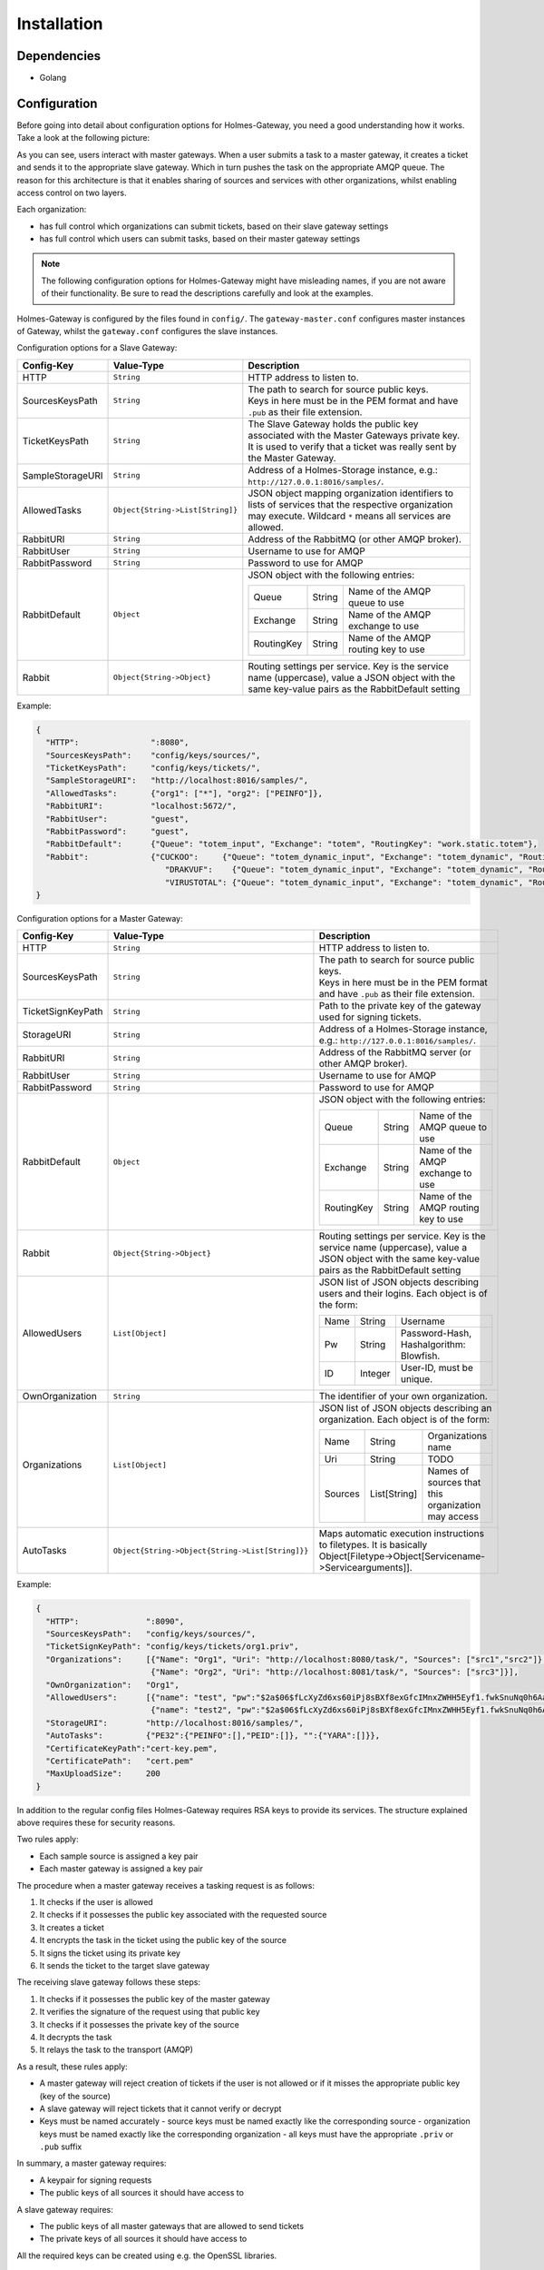 Installation
**************

Dependencies
#############

- Golang

Configuration
#################

Before going into detail about configuration options for Holmes-Gateway, you
need a good understanding how it works.
Take a look at the following picture:

.. image:: holmes-gateway.png
   :align: center

As you can see, users interact with master gateways. When a user submits a task
to a master gateway, it creates a ticket and sends it to the appropriate slave gateway.
Which in turn pushes the task on the appropriate AMQP queue.
The reason for this architecture is that it enables sharing of sources and services
with other organizations, whilst enabling access control on two layers.

Each organization:

- has full control which organizations can submit tickets, based on their slave gateway settings
- has full control which users can submit tasks, based on their master gateway settings

.. note::

  The following configuration options for Holmes-Gateway might have misleading
  names, if you are not aware of their functionality.
  Be sure to read the descriptions carefully and look at the examples.

Holmes-Gateway is configured by the files found in ``config/``.
The ``gateway-master.conf`` configures master instances of Gateway, whilst the
``gateway.conf`` configures the slave instances.

Configuration options for a Slave Gateway:

+---------------------+----------------------------------------------------------------+---------------------------------------------------------------------------------------+
| Config-Key          | Value-Type                                                     | Description                                                                           |
+=====================+================================================================+=======================================================================================+
| HTTP                | ``String``                                                     | HTTP address to listen to.                                                            |
+---------------------+----------------------------------------------------------------+---------------------------------------------------------------------------------------+
| SourcesKeysPath     | ``String``                                                     | | The path to search for source public keys.                                          |
|                     |                                                                | | Keys in here must be in the PEM format and have ``.pub`` as their file extension.   |
+---------------------+----------------------------------------------------------------+---------------------------------------------------------------------------------------+
| TicketKeysPath      | ``String``                                                     | The Slave Gateway holds the public key associated with the Master Gateways private    |
|                     |                                                                | key. It is used to verify that a ticket was really sent by the Master Gateway.        |
+---------------------+----------------------------------------------------------------+---------------------------------------------------------------------------------------+
| SampleStorageURI    | ``String``                                                     | Address of a Holmes-Storage instance, e.g.: ``http://127.0.0.1:8016/samples/``.       |
+---------------------+----------------------------------------------------------------+---------------------------------------------------------------------------------------+
| AllowedTasks        | ``Object{String->List[String]}``                               | JSON object mapping organization identifiers to lists of services that the respective |
|                     |                                                                | organization may execute. Wildcard ``*`` means all services are allowed.              |
+---------------------+----------------------------------------------------------------+---------------------------------------------------------------------------------------+
| RabbitURI           | ``String``                                                     | Address of the RabbitMQ (or other AMQP broker).                                       |
+---------------------+----------------------------------------------------------------+---------------------------------------------------------------------------------------+
| RabbitUser          | ``String``                                                     | Username to use for AMQP                                                              |
+---------------------+----------------------------------------------------------------+---------------------------------------------------------------------------------------+
| RabbitPassword      | ``String``                                                     | Password to use for AMQP                                                              |
+---------------------+----------------------------------------------------------------+---------------------------------------------------------------------------------------+
| RabbitDefault       | ``Object``                                                     | JSON object with the following entries:                                               |
|                     |                                                                |                                                                                       |
|                     |                                                                | +-------------+------------------+--------------------------------------------------+ |
|                     |                                                                | | Queue       | String           | Name of the AMQP queue to use                    | |
|                     |                                                                | +-------------+------------------+--------------------------------------------------+ |
|                     |                                                                | | Exchange    | String           | Name of the AMQP exchange to use                 | |
|                     |                                                                | +-------------+------------------+--------------------------------------------------+ |
|                     |                                                                | | RoutingKey  | String           | Name of the AMQP routing key to use              | |
|                     |                                                                | +-------------+------------------+--------------------------------------------------+ |
+---------------------+----------------------------------------------------------------+---------------------------------------------------------------------------------------+
| Rabbit              | ``Object{String->Object}``                                     | Routing settings per service. Key is the service name (uppercase), value a JSON object|
|                     |                                                                | with the same key-value pairs as the RabbitDefault setting                            |
+---------------------+----------------------------------------------------------------+---------------------------------------------------------------------------------------+

Example:

.. code-block:: json

  {
    "HTTP":               ":8080",
    "SourcesKeysPath":    "config/keys/sources/",
    "TicketKeysPath":     "config/keys/tickets/",
    "SampleStorageURI":   "http://localhost:8016/samples/",
    "AllowedTasks":       {"org1": ["*"], "org2": ["PEINFO"]},
    "RabbitURI":          "localhost:5672/",
    "RabbitUser":         "guest",
    "RabbitPassword":     "guest",
    "RabbitDefault":      {"Queue": "totem_input", "Exchange": "totem", "RoutingKey": "work.static.totem"},
    "Rabbit":             {"CUCKOO":     {"Queue": "totem_dynamic_input", "Exchange": "totem_dynamic", "RoutingKey": "work.static.totem"},
                             "DRAKVUF":    {"Queue": "totem_dynamic_input", "Exchange": "totem_dynamic", "RoutingKey": "work.static.totem"},
                             "VIRUSTOTAL": {"Queue": "totem_dynamic_input", "Exchange": "totem_dynamic", "RoutingKey": "work.static.totem"}}
  }

Configuration options for a Master Gateway:

+---------------------+----------------------------------------------------------------+---------------------------------------------------------------------------------------+
| Config-Key          | Value-Type                                                     | Description                                                                           |
+=====================+================================================================+=======================================================================================+
| HTTP                | ``String``                                                     | HTTP address to listen to.                                                            |
+---------------------+----------------------------------------------------------------+---------------------------------------------------------------------------------------+
| SourcesKeysPath     | ``String``                                                     | | The path to search for source public keys.                                          |
|                     |                                                                | | Keys in here must be in the PEM format and have ``.pub`` as their file extension.   |
+---------------------+----------------------------------------------------------------+---------------------------------------------------------------------------------------+
| TicketSignKeyPath   | ``String``                                                     | Path to the private key of the gateway used for signing tickets.                      |
+---------------------+----------------------------------------------------------------+---------------------------------------------------------------------------------------+
| StorageURI          | ``String``                                                     | Address of a Holmes-Storage instance, e.g.: ``http://127.0.0.1:8016/samples/``.       |
+---------------------+----------------------------------------------------------------+---------------------------------------------------------------------------------------+
| RabbitURI           | ``String``                                                     | Address of the RabbitMQ server (or other AMQP broker).                                |
+---------------------+----------------------------------------------------------------+---------------------------------------------------------------------------------------+
| RabbitUser          | ``String``                                                     | Username to use for AMQP                                                              |
+---------------------+----------------------------------------------------------------+---------------------------------------------------------------------------------------+
| RabbitPassword      | ``String``                                                     | Password to use for AMQP                                                              |
+---------------------+----------------------------------------------------------------+---------------------------------------------------------------------------------------+
| RabbitDefault       | ``Object``                                                     | JSON object with the following entries:                                               |
|                     |                                                                |                                                                                       |
|                     |                                                                | +-------------+------------------+--------------------------------------------------+ |
|                     |                                                                | | Queue       | String           | Name of the AMQP queue to use                    | |
|                     |                                                                | +-------------+------------------+--------------------------------------------------+ |
|                     |                                                                | | Exchange    | String           | Name of the AMQP exchange to use                 | |
|                     |                                                                | +-------------+------------------+--------------------------------------------------+ |
|                     |                                                                | | RoutingKey  | String           | Name of the AMQP routing key to use              | |
|                     |                                                                | +-------------+------------------+--------------------------------------------------+ |
+---------------------+----------------------------------------------------------------+---------------------------------------------------------------------------------------+
| Rabbit              | ``Object{String->Object}``                                     | Routing settings per service. Key is the service name (uppercase), value a JSON object|
|                     |                                                                | with the same key-value pairs as the RabbitDefault setting                            |
+---------------------+----------------------------------------------------------------+---------------------------------------------------------------------------------------+
| AllowedUsers        | ``List[Object]``                                               | JSON list of JSON objects describing users and their logins. Each object is of the    |
|                     |                                                                | form:                                                                                 |
|                     |                                                                |                                                                                       |
|                     |                                                                | +-------------+------------------+--------------------------------------------------+ |
|                     |                                                                | |   Name      |   String         | Username                                         | |
|                     |                                                                | +-------------+------------------+--------------------------------------------------+ |
|                     |                                                                | |   Pw        |   String         | Password-Hash, Hashalgorithm: Blowfish.          | |
|                     |                                                                | +-------------+------------------+--------------------------------------------------+ |
|                     |                                                                | |   ID        |   Integer        | User-ID, must be unique.                         | |
|                     |                                                                | +-------------+------------------+--------------------------------------------------+ |
+---------------------+----------------------------------------------------------------+---------------------------------------------------------------------------------------+
| OwnOrganization     | ``String``                                                     | The identifier of your own organization.                                              |
+---------------------+----------------------------------------------------------------+---------------------------------------------------------------------------------------+
| Organizations       | ``List[Object]``                                               | JSON list of JSON objects describing an organization. Each object is of the form:     |
|                     |                                                                |                                                                                       |
|                     |                                                                | +-------------+------------------+--------------------------------------------------+ |
|                     |                                                                | |   Name      |   String         | Organizations name                               | |
|                     |                                                                | +-------------+------------------+--------------------------------------------------+ |
|                     |                                                                | |   Uri       |   String         | TODO                                             | |
|                     |                                                                | +-------------+------------------+--------------------------------------------------+ |
|                     |                                                                | |   Sources   |   List[String]   | Names of sources that this organization may      | |
|                     |                                                                | |             |                  | access                                           | |
|                     |                                                                | +-------------+------------------+--------------------------------------------------+ |
+---------------------+----------------------------------------------------------------+---------------------------------------------------------------------------------------+
| AutoTasks           | ``Object{String->Object{String->List[String]}}``               | Maps automatic execution instructions to filetypes. It is basically                   |
|                     |                                                                | Object[Filetype->Object[Servicename->Servicearguments]].                              |
|                     |                                                                |                                                                                       |
+---------------------+----------------------------------------------------------------+---------------------------------------------------------------------------------------+

Example:

.. code-block:: json

  {
    "HTTP":              ":8090",
    "SourcesKeysPath":   "config/keys/sources/",
    "TicketSignKeyPath": "config/keys/tickets/org1.priv",
    "Organizations":     [{"Name": "Org1", "Uri": "http://localhost:8080/task/", "Sources": ["src1","src2"]},
                          {"Name": "Org2", "Uri": "http://localhost:8081/task/", "Sources": ["src3"]}],
    "OwnOrganization":   "Org1",
    "AllowedUsers":      [{"name": "test", "pw":"$2a$06$fLcXyZd6xs60iPj8sBXf8exGfcIMnxZWHH5Eyf1.fwkSnuNq0h6Aa", "id":0},
                          {"name": "test2", "pw":"$2a$06$fLcXyZd6xs60iPj8sBXf8exGfcIMnxZWHH5Eyf1.fwkSnuNq0h6Aa", "id":1}],
    "StorageURI":        "http://localhost:8016/samples/",
    "AutoTasks":         {"PE32":{"PEINFO":[],"PEID":[]}, "":{"YARA":[]}},
    "CertificateKeyPath":"cert-key.pem",
    "CertificatePath":   "cert.pem"
    "MaxUploadSize":     200
  }

In addition to the regular config files Holmes-Gateway requires RSA keys to
provide its services. The structure explained above requires these for security
reasons.

Two rules apply:

- Each sample source is assigned a key pair
- Each master gateway is assigned a key pair

The procedure when a master gateway receives a tasking request is as follows:

1. It checks if the user is allowed
2. It checks if it possesses the public key associated with the requested source
3. It creates a ticket
4. It encrypts the task in the ticket using the public key of the source
5. It signs the ticket using its private key
6. It sends the ticket to the target slave gateway

The receiving slave gateway follows these steps:

1. It checks if it possesses the public key of the master gateway
2. It verifies the signature of the request using that public key
3. It checks if it possesses the private key of the source
4. It decrypts the task
5. It relays the task to the transport (AMQP)

As a result, these rules apply:

- A master gateway will reject creation of tickets if the user is not allowed or
  if it misses the appropriate public key (key of the source)
- A slave gateway will reject tickets that it cannot verify or decrypt
- Keys must be named accurately
  - source keys must be named exactly like the corresponding source
  - organization keys must be named exactly like the corresponding organization
  - all keys must have the appropriate ``.priv`` or ``.pub`` suffix

In summary, a master gateway requires:

- A keypair for signing requests
- The public keys of all sources it should have access to

A slave gateway requires:

- The public keys of all master gateways that are allowed to send tickets
- The private keys of all sources it should have access to

All the required keys can be created using e.g. the OpenSSL libraries.

.. note::

  Only unencrypted RSA keys in the PEM format are supported.

For ease of use, we distribute a small convenience program that creates 2048-bit keys for
you. After git cloning ``https://github.com/HolmesProcessing/Holmes-Gateway.git``
open the repository folder in a terminal and do:

.. code-block:: shell

  cd config/keys
  go build

Now you can use ``./keys <path>`` to create said keys.
For example, to create the master gateway key use:

.. code-block:: shell

  ./keys tickets/org_holmesprocessing

This will create a keypair (``org_holmesprocessing.priv`` and ``org_holmesprocessing.pub``)
in ``config/keys/tickets``.

Similarly if you execute:

.. code-block:: shell

  ./keys sources/source_holmesprocessing

You will get the files ``source_holmesprocessing.priv`` and ``source_holmesprocessing.pub``
saved to ``config/keys/sources``.




.. note::

  Key changes are recognized at runtime, allowing for removal or addition of
  keys without system downtime.


.. The keys can be created using the script config/keys/generate_key.go



|


Installation
#################


Holmes-Gateway is the endpoint that users interact with when creating tasks for
Holmes-Totem or Holmes-Totem-Dynamic.

.. code-block:: shell

    mkdir -p /data/holmes-gateway
    cd /data/holmes-gateway
    git clone https://github.com/HolmesProcessing/Holmes-Gateway.git .
    go build .

The framework requires one Holmes-Gateway running in Master mode and the Master
Gateway needs a SSL certificate to function. If you don't have a SSL certificate
at hand you can simply create a self signed one by using the provided shell
script:

.. code-block:: shell

    ./mkcert.sh

|